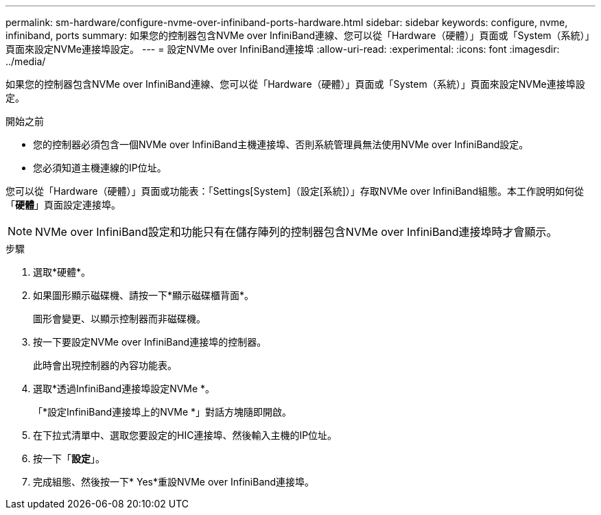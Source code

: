 ---
permalink: sm-hardware/configure-nvme-over-infiniband-ports-hardware.html 
sidebar: sidebar 
keywords: configure, nvme, infiniband, ports 
summary: 如果您的控制器包含NVMe over InfiniBand連線、您可以從「Hardware（硬體）」頁面或「System（系統）」頁面來設定NVMe連接埠設定。 
---
= 設定NVMe over InfiniBand連接埠
:allow-uri-read: 
:experimental: 
:icons: font
:imagesdir: ../media/


[role="lead"]
如果您的控制器包含NVMe over InfiniBand連線、您可以從「Hardware（硬體）」頁面或「System（系統）」頁面來設定NVMe連接埠設定。

.開始之前
* 您的控制器必須包含一個NVMe over InfiniBand主機連接埠、否則系統管理員無法使用NVMe over InfiniBand設定。
* 您必須知道主機連線的IP位址。


您可以從「Hardware（硬體）」頁面或功能表：「Settings[System]（設定[系統]）」存取NVMe over InfiniBand組態。本工作說明如何從「*硬體*」頁面設定連接埠。

[NOTE]
====
NVMe over InfiniBand設定和功能只有在儲存陣列的控制器包含NVMe over InfiniBand連接埠時才會顯示。

====
.步驟
. 選取*硬體*。
. 如果圖形顯示磁碟機、請按一下*顯示磁碟櫃背面*。
+
圖形會變更、以顯示控制器而非磁碟機。

. 按一下要設定NVMe over InfiniBand連接埠的控制器。
+
此時會出現控制器的內容功能表。

. 選取*透過InfiniBand連接埠設定NVMe *。
+
「*設定InfiniBand連接埠上的NVMe *」對話方塊隨即開啟。

. 在下拉式清單中、選取您要設定的HIC連接埠、然後輸入主機的IP位址。
. 按一下「*設定*」。
. 完成組態、然後按一下* Yes*重設NVMe over InfiniBand連接埠。

